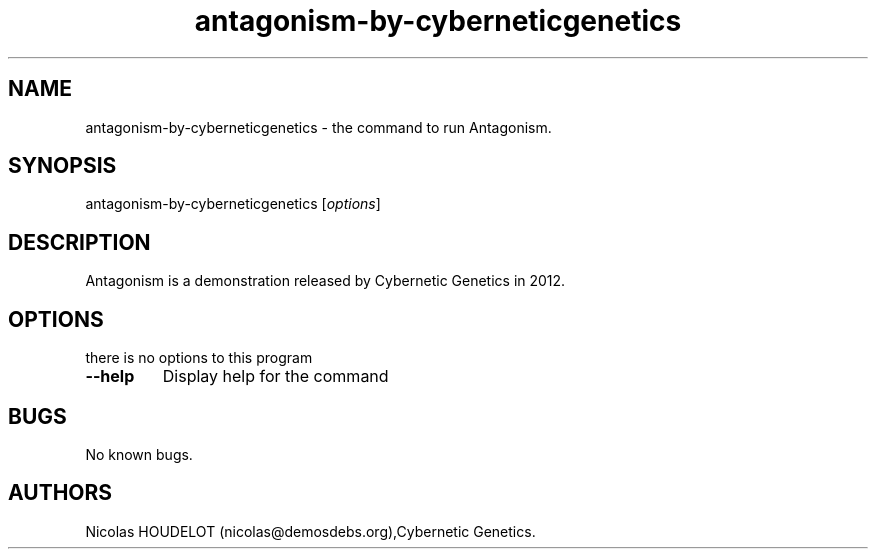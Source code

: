 .\" Automatically generated by Pandoc 2.5
.\"
.TH "antagonism\-by\-cyberneticgenetics" "6" "2018\-04\-08" "Antagonism User Manuals" ""
.hy
.SH NAME
.PP
antagonism\-by\-cyberneticgenetics \- the command to run Antagonism.
.SH SYNOPSIS
.PP
antagonism\-by\-cyberneticgenetics [\f[I]options\f[R]]
.SH DESCRIPTION
.PP
Antagonism is a demonstration released by Cybernetic Genetics in 2012.
.SH OPTIONS
.PP
there is no options to this program
.TP
.B \-\-help
Display help for the command
.SH BUGS
.PP
No known bugs.
.SH AUTHORS
Nicolas HOUDELOT (nicolas\[at]demosdebs.org),Cybernetic Genetics.
